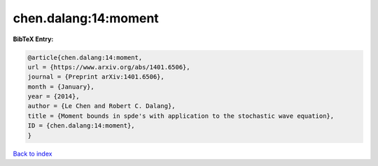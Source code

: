 chen.dalang:14:moment
=====================

.. :cite:t:`chen.dalang:14:moment`

.. bibliography:: ../../All.bib

**BibTeX Entry:**

.. code-block:: bibtex

   @article{chen.dalang:14:moment,
   url = {https://www.arxiv.org/abs/1401.6506},
   journal = {Preprint arXiv:1401.6506},
   month = {January},
   year = {2014},
   author = {Le Chen and Robert C. Dalang},
   title = {Moment bounds in spde's with application to the stochastic wave equation},
   ID = {chen.dalang:14:moment},
   }

`Back to index <../index>`_
